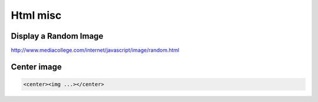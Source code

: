 Html misc
=========

Display a Random Image
......................

http://www.mediacollege.com/internet/javascript/image/random.html

Center image
............

.. code:: html

  <center><img ...></center>